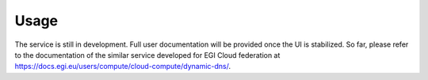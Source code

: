Usage
=====

The service is still in development. Full user documentation will be provided once the UI
is stabilized. So far, please refer to the documentation of the similar service developed for
EGI Cloud federation at https://docs.egi.eu/users/compute/cloud-compute/dynamic-dns/.
